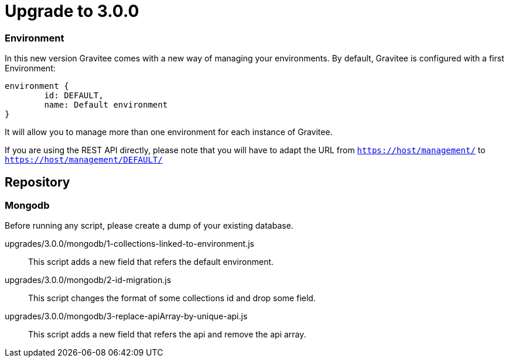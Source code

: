 = Upgrade to 3.0.0

=== Environment
In this new version Gravitee comes with a new way of managing your environments.
By default, Gravitee is configured with a first Environment:
```json
environment {
	id: DEFAULT,
	name: Default environment
}
```

It will allow you to manage more than one environment for each instance of Gravitee.

If you are using the REST API directly, please note that you will have to adapt the URL
from `https://host/management/` to `https://host/management/DEFAULT/`

== Repository
=== Mongodb

Before running any script, please create a dump of your existing database.

upgrades/3.0.0/mongodb/1-collections-linked-to-environment.js::
This script adds a new field that refers the default environment.

upgrades/3.0.0/mongodb/2-id-migration.js::
This script changes the format of some collections id and drop some field.

upgrades/3.0.0/mongodb/3-replace-apiArray-by-unique-api.js::
This script adds a new field that refers the api and remove the api array.

